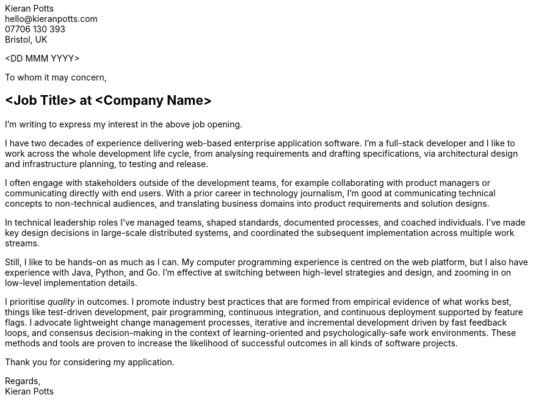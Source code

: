 :pdf-themesdir: {docdir}/themes
:pdf-theme: letter
:!outline:
:nofooter:

////
NOTE: Custom edits to this file, for specific job applications, should not be
committed. To configure Git to ignore changes to this file, run:

  git update-index --assume-unchanged src/letter.adoc

To remove the ignore flag:

  git update-index --no-assume-unchanged src/letter.adoc

To reset working changes to the last commit:

  git checkout HEAD -- src/letter.adoc
////

[.text-right]
Kieran Potts +
\hello@kieranpotts.com +
07706 130 393 +
Bristol, UK

<DD MMM YYYY>

To whom it may concern,

== <Job Title> at <Company Name>

I'm writing to express my interest in the above job opening.

I have two decades of experience delivering web-based enterprise application
software. I'm a full-stack developer and I like to work across the whole
development life cycle, from analysing requirements and drafting specifications,
via architectural design and infrastructure planning, to testing and release.

I often engage with stakeholders outside of the development teams, for example
collaborating with product managers or communicating directly with end users.
With a prior career in technology journalism, I'm good at communicating
technical concepts to non-technical audiences, and translating business
domains into product requirements and solution designs.

In technical leadership roles I've managed teams, shaped standards, documented
processes, and coached individuals. I've made key design decisions in
large-scale distributed systems, and coordinated the subsequent implementation
across multiple work streams.

Still, I like to be hands-on as much as I can. My computer programming
experience is centred on the web platform, but I also have experience with
Java, Python, and Go. I'm effective at switching between high-level strategies
and design, and zooming in on low-level implementation details.

I prioritise _quality_ in outcomes. I promote industry best practices that are
formed from empirical evidence of what works best, things like test-driven
development, pair programming, continuous integration, and continuous deployment
supported by feature flags. I advocate lightweight change management processes,
iterative and incremental development driven by fast feedback loops, and
consensus decision-making in the context of learning-oriented and
psychologically-safe work environments. These methods and tools are proven to
increase the likelihood of successful outcomes in all kinds of software
projects.

Thank you for considering my application.

Regards, +
Kieran Potts
